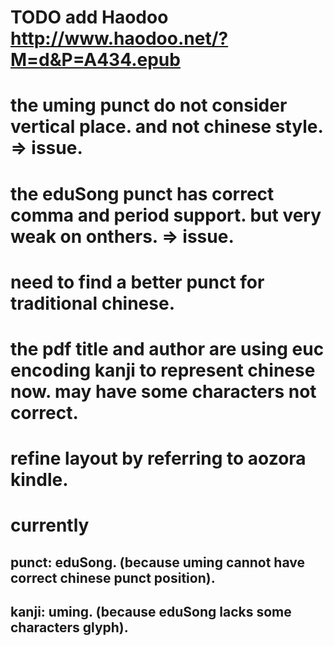 
* TODO add Haodoo http://www.haodoo.net/?M=d&P=A434.epub
* the uming punct do not consider vertical place. and not chinese style. => issue.
* the eduSong punct has correct comma and period support. but very weak on onthers. => issue.
* need to find a better punct for traditional chinese.
* the pdf title and author are using euc encoding kanji to represent chinese now. may have some characters not correct.
* refine layout by referring to aozora kindle.
* currently
** punct: eduSong. (because uming cannot have correct chinese punct position).
** kanji: uming. (because eduSong lacks some characters glyph).
